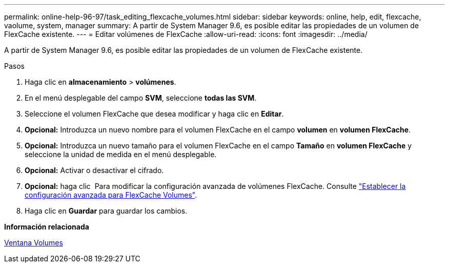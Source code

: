 ---
permalink: online-help-96-97/task_editing_flexcache_volumes.html 
sidebar: sidebar 
keywords: online, help, edit, flexcache, vaolume, system, manager 
summary: A partir de System Manager 9.6, es posible editar las propiedades de un volumen de FlexCache existente. 
---
= Editar volúmenes de FlexCache
:allow-uri-read: 
:icons: font
:imagesdir: ../media/


[role="lead"]
A partir de System Manager 9.6, es posible editar las propiedades de un volumen de FlexCache existente.

.Pasos
. Haga clic en *almacenamiento* > *volúmenes*.
. En el menú desplegable del campo *SVM*, seleccione *todas las SVM*.
. Seleccione el volumen FlexCache que desea modificar y haga clic en *Editar*.
. *Opcional:* Introduzca un nuevo nombre para el volumen FlexCache en el campo *volumen* en *volumen FlexCache*.
. *Opcional:* Introduzca un nuevo tamaño para el volumen FlexCache en el campo *Tamaño* en *volumen FlexCache* y seleccione la unidad de medida en el menú desplegable.
. *Opcional:* Activar o desactivar el cifrado.
. *Opcional:* haga clic image:../media/advanced_options.gif[""] Para modificar la configuración avanzada de volúmenes FlexCache. Consulte link:task_specifying_advanced_options_for_flexcache_volume.md#GUID-021C533F-BBA1-41A9-A191-DE223A158B4B["Establecer la configuración avanzada para FlexCache Volumes"].
. Haga clic en *Guardar* para guardar los cambios.


*Información relacionada*

xref:reference_volumes_window.adoc[Ventana Volumes]
